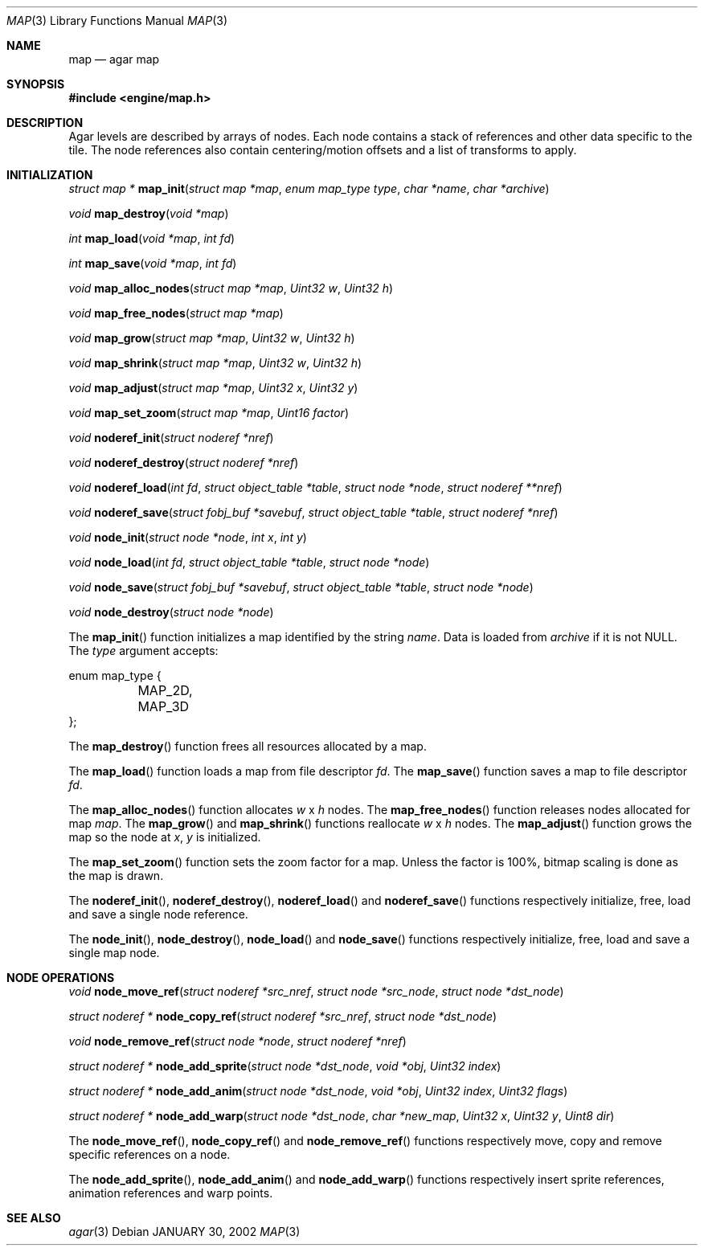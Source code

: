 .\"	$Csoft: map.3,v 1.19 2003/02/22 01:10:32 vedge Exp $
.\"
.\" Copyright (c) 2001, 2002, 2003 CubeSoft Communications, Inc.
.\" <http://www.csoft.org>
.\" All rights reserved.
.\"
.\" Redistribution and use in source and binary forms, with or without
.\" modification, are permitted provided that the following conditions
.\" are met:
.\" 1. Redistributions of source code must retain the above copyright
.\"    notice, this list of conditions and the following disclaimer.
.\" 2. Redistributions in binary form must reproduce the above copyright
.\"    notice, this list of conditions and the following disclaimer in the
.\"    documentation and/or other materials provided with the distribution.
.\" 
.\" THIS SOFTWARE IS PROVIDED BY THE AUTHOR ``AS IS'' AND ANY EXPRESS OR
.\" IMPLIED WARRANTIES, INCLUDING, BUT NOT LIMITED TO, THE IMPLIED
.\" WARRANTIES OF MERCHANTABILITY AND FITNESS FOR A PARTICULAR PURPOSE
.\" ARE DISCLAIMED. IN NO EVENT SHALL THE AUTHOR BE LIABLE FOR ANY DIRECT,
.\" INDIRECT, INCIDENTAL, SPECIAL, EXEMPLARY, OR CONSEQUENTIAL DAMAGES
.\" (INCLUDING BUT NOT LIMITED TO, PROCUREMENT OF SUBSTITUTE GOODS OR
.\" SERVICES; LOSS OF USE, DATA, OR PROFITS; OR BUSINESS INTERRUPTION)
.\" HOWEVER CAUSED AND ON ANY THEORY OF LIABILITY, WHETHER IN CONTRACT,
.\" STRICT LIABILITY, OR TORT (INCLUDING NEGLIGENCE OR OTHERWISE) ARISING
.\" IN ANY WAY OUT OF THE USE OF THIS SOFTWARE EVEN IF ADVISED OF THE
.\" POSSIBILITY OF SUCH DAMAGE.
.\"
.\"	$OpenBSD: mdoc.template,v 1.6 2001/02/03 08:22:44 niklas Exp $
.\"
.Dd JANUARY 30, 2002
.Dt MAP 3
.Os
.Sh NAME
.Nm map
.Nd agar map
.Sh SYNOPSIS
.Fd #include <engine/map.h>
.Sh DESCRIPTION
Agar levels are described by arrays of nodes.
Each node contains a stack of references and other data specific to the tile.
The node references also contain centering/motion offsets and a list of
transforms to apply.
.Pp
.Sh INITIALIZATION
.nr nS 1
.Ft "struct map *"
.Fn map_init "struct map *map" "enum map_type type" "char *name" "char *archive"
.Pp
.Ft void
.Fn map_destroy "void *map"
.Pp
.Ft int
.Fn map_load "void *map" "int fd"
.Pp
.Ft int
.Fn map_save "void *map" "int fd"
.Pp
.Ft void
.Fn map_alloc_nodes "struct map *map" "Uint32 w" "Uint32 h"
.Pp
.Ft void
.Fn map_free_nodes "struct map *map"
.Pp
.Ft void
.Fn map_grow "struct map *map" "Uint32 w" "Uint32 h"
.Pp
.Ft void
.Fn map_shrink "struct map *map" "Uint32 w" "Uint32 h"
.Pp
.Ft void
.Fn map_adjust "struct map *map" "Uint32 x" "Uint32 y"
.Pp
.Ft void
.Fn map_set_zoom "struct map *map" "Uint16 factor"
.Pp
.Ft void
.Fn noderef_init "struct noderef *nref"
.Pp
.Ft void
.Fn noderef_destroy "struct noderef *nref"
.Pp
.Ft void
.Fn noderef_load "int fd" "struct object_table *table" "struct node *node" \
                 "struct noderef **nref"
.Pp
.Ft void
.Fn noderef_save "struct fobj_buf *savebuf" "struct object_table *table" \
                 "struct noderef *nref"
.Pp
.Ft void
.Fn node_init "struct node *node" "int x" "int y"
.Pp
.Ft void
.Fn node_load "int fd" "struct object_table *table" "struct node *node"
.Pp
.Ft void
.Fn node_save "struct fobj_buf *savebuf" "struct object_table *table" \
              "struct node *node"
.Pp
.Ft void
.Fn node_destroy "struct node *node"
.nr nS 0
.Pp
The
.Fn map_init
function initializes a map identified by the string
.Fa name .
Data is loaded from
.Fa archive
if it is not NULL.
The
.Fa type
argument accepts:
.Bd -literal
enum map_type {
	MAP_2D,
	MAP_3D
};
.Ed
.Pp
The
.Fn map_destroy
function frees all resources allocated by a map.
.Pp
The
.Fn map_load
function loads a map from file descriptor
.Fa fd .
The
.Fn map_save
function saves a map to file descriptor
.Fa fd .
.Pp
The
.Fn map_alloc_nodes
function allocates
.Fa w
x
.Fa h
nodes.
The
.Fn map_free_nodes
function releases nodes allocated for map
.Fa map .
The
.Fn map_grow
and
.Fn map_shrink
functions reallocate
.Fa w
x
.Fa h
nodes.
The
.Fn map_adjust
function grows the map so the node at
.Fa x ,
.Fa y
is initialized.
.Pp
The
.Fn map_set_zoom
function sets the zoom factor for a map.
Unless the factor is 100%, bitmap scaling is done as the map is drawn.
.Pp
The
.Fn noderef_init ,
.Fn noderef_destroy ,
.Fn noderef_load
and
.Fn noderef_save
functions respectively initialize, free, load and save a single node reference.
.Pp
The
.Fn node_init ,
.Fn node_destroy ,
.Fn node_load
and
.Fn node_save
functions respectively initialize, free, load and save a single map node.
.Sh NODE OPERATIONS
.nr nS 1
.Ft void
.Fn node_move_ref "struct noderef *src_nref" "struct node *src_node" \
                  "struct node *dst_node"
.Pp
.Ft "struct noderef *"
.Fn node_copy_ref "struct noderef *src_nref" "struct node *dst_node"
.Pp
.Ft void
.Fn node_remove_ref "struct node *node" "struct noderef *nref"
.Pp
.Ft "struct noderef *"
.Fn node_add_sprite "struct node *dst_node" "void *obj" "Uint32 index"
.Pp
.Ft "struct noderef *"
.Fn node_add_anim "struct node *dst_node" "void *obj" "Uint32 index" \
                  "Uint32 flags"
.Pp
.Ft "struct noderef *"
.Fn node_add_warp "struct node *dst_node" "char *new_map" \
                  "Uint32 x" "Uint32 y" "Uint8 dir"
.nr nS 0
.Pp
The
.Fn node_move_ref ,
.Fn node_copy_ref
and
.Fn node_remove_ref
functions respectively move, copy and remove specific references on a node.
.Pp
The
.Fn node_add_sprite ,
.Fn node_add_anim
and
.Fn node_add_warp
functions respectively insert sprite references, animation references and
warp points.
.Sh SEE ALSO
.Xr agar 3
